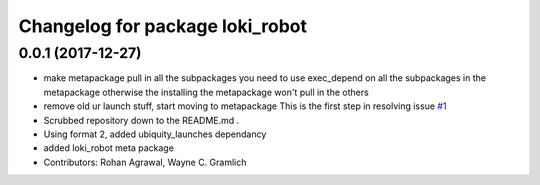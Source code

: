 ^^^^^^^^^^^^^^^^^^^^^^^^^^^^^^^^
Changelog for package loki_robot
^^^^^^^^^^^^^^^^^^^^^^^^^^^^^^^^

0.0.1 (2017-12-27)
------------------
* make metapackage pull in all the subpackages
  you need to use exec_depend on all the subpackages in the metapackage
  otherwise the installing the metapackage won't pull in the others
* remove old ur launch stuff, start moving to metapackage
  This is the first step in resolving issue `#1 <https://github.com/UbiquityRobotics/loki_robot/issues/1>`_
* Scrubbed repository down to the README.md .
* Using format 2, added ubiquity_launches dependancy
* added loki_robot meta package
* Contributors: Rohan Agrawal, Wayne C. Gramlich
